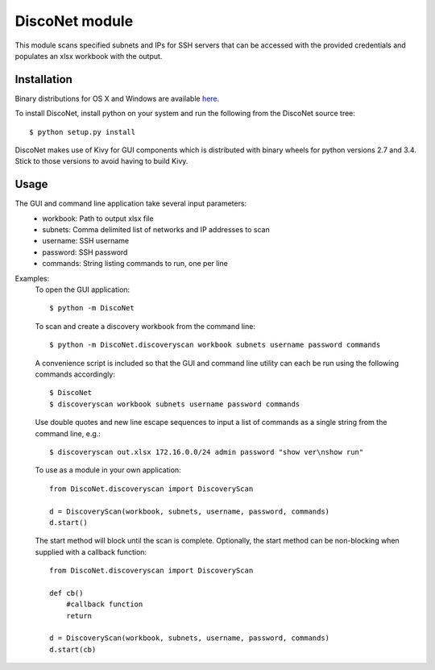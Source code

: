 DiscoNet module
###############

This module scans specified subnets and IPs for SSH servers that can be accessed with the
provided credentials and populates an xlsx workbook with the output.

.. image:: DiscoNet.png
   :alt: DiscoNet GUI

Installation
------------

Binary distributions for OS X and Windows are available `here <https://github.com/jasmas/DiscoNet/releases>`_.

To install DiscoNet, install python on your system and run the following from the DiscoNet
source tree::

    $ python setup.py install

DiscoNet makes use of Kivy for GUI components which is distributed with binary wheels for
python versions 2.7 and 3.4. Stick to those versions to avoid having to build Kivy.

Usage
-----

The GUI and command line application take several input parameters:
    * workbook: Path to output xlsx file
    * subnets: Comma delimited list of networks and IP addresses to scan
    * username: SSH username
    * password: SSH password
    * commands: String listing commands to run, one per line

Examples:
    To open the GUI application::
    
        $ python -m DiscoNet
    
    To scan and create a discovery workbook from the command line::
    
        $ python -m DiscoNet.discoveryscan workbook subnets username password commands
    
    A convenience script is included so that the GUI and command line utility can each be
    run using the following commands accordingly::
    
        $ DiscoNet
        $ discoveryscan workbook subnets username password commands
    
    Use double quotes and new line escape sequences to input a list of commands as a
    single string from the command line, e.g.::
    
        $ discoveryscan out.xlsx 172.16.0.0/24 admin password "show ver\nshow run"

    To use as a module in your own application::
    
        from DiscoNet.discoveryscan import DiscoveryScan
        
        d = DiscoveryScan(workbook, subnets, username, password, commands)
        d.start()
        
    The start method will block until the scan is complete. Optionally, the start method
    can be non-blocking when supplied with a callback function::
    
        from DiscoNet.discoveryscan import DiscoveryScan
        
        def cb()
            #callback function
            return
        
        d = DiscoveryScan(workbook, subnets, username, password, commands)
        d.start(cb)
